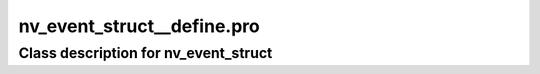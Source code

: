 nv\_event\_struct\_\_define.pro
===================================================================================================















Class description for nv\_event\_struct
___________________________________________________________________________________________________________


























